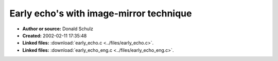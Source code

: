 Early echo's with image-mirror technique
========================================

- **Author or source:** Donald Schulz
- **Created:** 2002-02-11 17:35:48

- **Linked files:** :download:`early_echo.c <../files/early_echo.c>`.
- **Linked files:** :download:`early_echo_eng.c <../files/early_echo_eng.c>`.

.. code-block:: text
    :caption: notes

    (see linked files)
    Donald Schulz's code for computing early echoes using the image-mirror method. There's an
    english and a german version.



